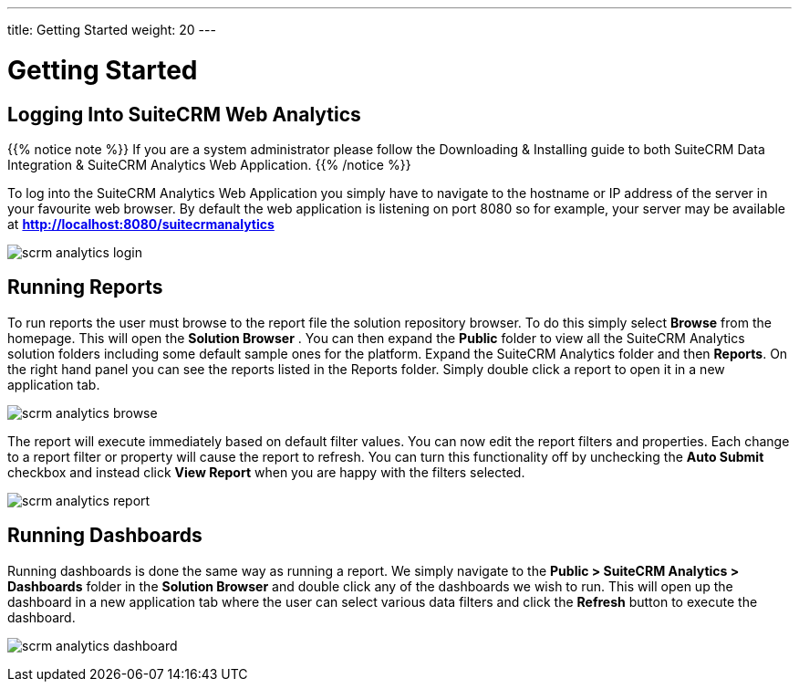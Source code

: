 ---
title: Getting Started
weight: 20
---

:imagesdir: ./../../../images/en/user

= Getting Started

== Logging Into SuiteCRM Web Analytics

{{% notice note %}}
If you are a system administrator please follow the Downloading & Installing guide to both SuiteCRM Data Integration & SuiteCRM Analytics Web Application.
{{% /notice %}}

To log into the SuiteCRM Analytics Web Application you simply have to navigate to the hostname or IP address of the server in your favourite web browser. By default the web application is listening
on port 8080 so for example, your server may be available at ***http://localhost:8080/suitecrmanalytics***

image:scrm_analytics_login.png[title="Log in"]

== Running Reports

To run reports the user must browse to the report file the solution repository browser.
To do this simply select ​***Browse***​ from the homepage. This will open the ​***Solution Browser​*** .
You can then expand the ***Public***​ folder to view all the SuiteCRM Analytics solution folders including some default sample ones for the platform.
Expand the SuiteCRM Analytics​ folder and then ***Reports***​. On the right hand panel you can see the reports listed in the Reports folder.
Simply ​double click​ a report to open it in a new application tab.

image:scrm_analytics_browse.png[title="Browse Files"]


The report will execute immediately based on default filter values.
You can now edit the report filters and properties. Each change to a report filter or property will cause the report to refresh.
You can turn this functionality off by unchecking the ​***Auto Submit***​ checkbox and instead click ​***View Report***​ when you are happy with the filters selected.

image:scrm_analytics_report.png[title="Run Report"]

== Running Dashboards

Running dashboards is done the same way as running a report.
We simply navigate to the ***Public > SuiteCRM Analytics > Dashboards***​ folder in the ​***Solution Browser***​ and double click​ any of the dashboards we wish to run.
This will open up the dashboard in a new application tab where the user can select various data filters and click the ​***Refresh***​ button to execute the dashboard.

image:scrm_analytics_dashboard.png[title="Run Dashboard"]
